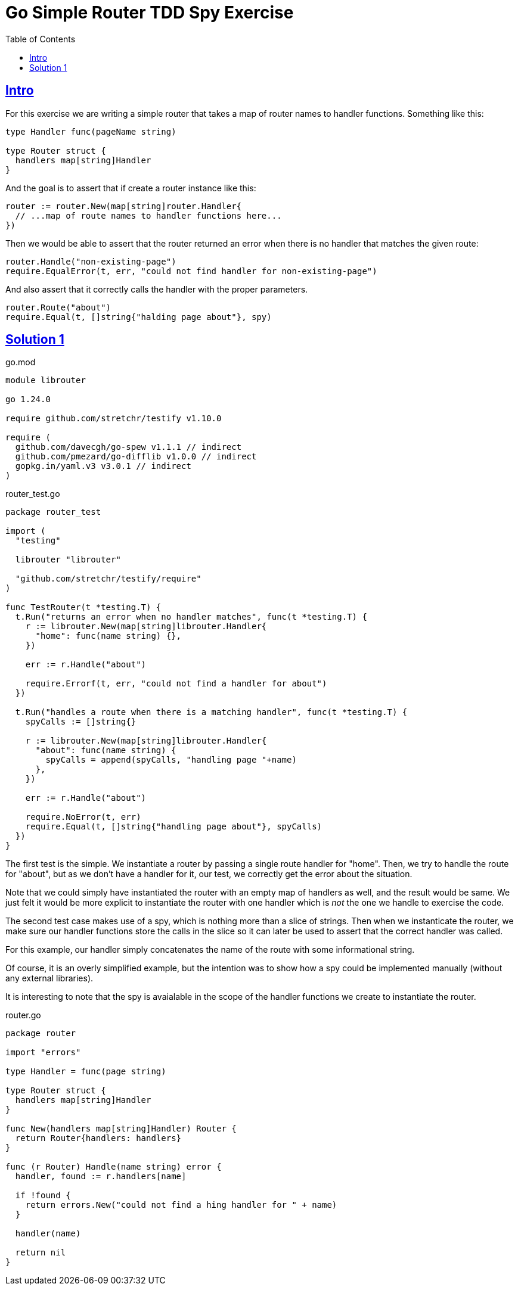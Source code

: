 = Go Simple Router TDD Spy Exercise
:page-tags: go tdd router spy
:favicon: https://fernandobasso.dev/cmdline.png
:icons: font
:sectlinks:
:sectnums!:
:toclevels: 6
:toc: left
:source-highlighter: highlight.js
:stem: latexmath
ifdef::env-github[]
:tip-caption: :bulb:
:note-caption: :information_source:
:important-caption: :heavy_exclamation_mark:
:caution-caption: :fire:
:warning-caption: :warning:
endif::[]

== Intro

For this exercise we are writing a simple router that takes a map of router names to handler functions.
Something like this:

[source,go]
----
type Handler func(pageName string)

type Router struct {
  handlers map[string]Handler
}
----

And the goal is to assert that if create a router instance like this:

[source,go]
----
router := router.New(map[string]router.Handler{
  // ...map of route names to handler functions here...
})
----

Then we would be able to assert that the router returned an error when there is no handler that matches the given route:

[source,go]
----
router.Handle("non-existing-page")
require.EqualError(t, err, "could not find handler for non-existing-page")
----

And also assert that it correctly calls the handler with the proper parameters.

[source,go]
----
router.Route("about")
require.Equal(t, []string{"halding page about"}, spy)
----

== Solution 1

.go.mod
[source,text]
----
module librouter

go 1.24.0

require github.com/stretchr/testify v1.10.0

require (
  github.com/davecgh/go-spew v1.1.1 // indirect
  github.com/pmezard/go-difflib v1.0.0 // indirect
  gopkg.in/yaml.v3 v3.0.1 // indirect
)
----

.router_test.go
[source,go]
----
package router_test

import (
  "testing"

  librouter "librouter"

  "github.com/stretchr/testify/require"
)

func TestRouter(t *testing.T) {
  t.Run("returns an error when no handler matches", func(t *testing.T) {
    r := librouter.New(map[string]librouter.Handler{
      "home": func(name string) {},
    })

    err := r.Handle("about")

    require.Errorf(t, err, "could not find a handler for about")
  })

  t.Run("handles a route when there is a matching handler", func(t *testing.T) {
    spyCalls := []string{}

    r := librouter.New(map[string]librouter.Handler{
      "about": func(name string) {
        spyCalls = append(spyCalls, "handling page "+name)
      },
    })

    err := r.Handle("about")

    require.NoError(t, err)
    require.Equal(t, []string{"handling page about"}, spyCalls)
  })
}
----

The first test is the simple.
We instantiate a router by passing a single route handler for "home".
Then, we try to handle the route for "about", but as we don't have a handler for it, our test, we correctly get the error about the situation.

Note that we could simply have instantiated the router with an empty map of handlers as well, and the result would be same.
We just felt it would be more explicit to instantiate the router with one handler which is _not_ the one we handle to exercise the code.

The second test case makes use of a spy, which is nothing more than a slice of strings.
Then when we instanticate the router, we make sure our handler functions store the calls in the slice so it can later be used to assert that the correct handler was called.

For this example, our handler simply concatenates the name of the route with some informational string.

Of course, it is an overly simplified example, but the intention was to show how a spy could be implemented manually (without any external libraries).

It is interesting to note that the spy is avaialable in the scope of the handler functions we create to instantiate the router.

.router.go
[source,go]
----
package router

import "errors"

type Handler = func(page string)

type Router struct {
  handlers map[string]Handler
}

func New(handlers map[string]Handler) Router {
  return Router{handlers: handlers}
}

func (r Router) Handle(name string) error {
  handler, found := r.handlers[name]

  if !found {
    return errors.New("could not find a hing handler for " + name)
  }

  handler(name)

  return nil
}
----
